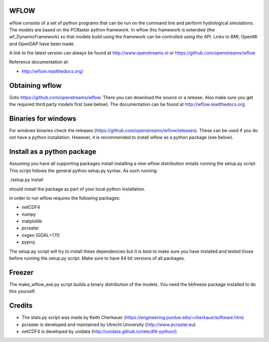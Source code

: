 WFLOW
=====

wflow consists of a set of python programs that can be run on the command line 
and perform hydrological simulations. The models are based on the PCRaster 
python framework. In wflow this framework is extended (the wf_DynamicFramework) 
so that models build using the framework can be controlled using the API. 
Links to BMI, OpenMI and OpenDAP have been made.

A link to the latest version can always be found at http://www.openstreams.nl or
https://github.com/openstreams/wflow 

Reference documentation at:

+ http://wflow.readthedocs.org/


Obtaining wflow
===============

Goto https://github.com/openstreams/wflow. There you can download the source or a release. Also make sure
you get the required third party models first (see below). The documentation can be found at
http://wflow.readthedocs.org


Binaries for windows
====================
For windows binaries check the releases (https://github.com/openstreams/wflow/releases). These can be used 
if you do not have a python installation. However, it is recommended to install wflow as a python package (see below).

Install as a python package
===========================

Assuming you have all supporting packages install installing a new wflow
distribution entails running the setup.py script. This script follows
the general python setup.py syntax. As such running:

./setup.py install

should install the package as part of your local python installation.


in order to run wflow requires the following packages:

+ netCDF4
+ numpy
+ matplotlib
+ pcraster
+ osgeo (GDAL=1.11)
+ pyproj

The setup.py script will try to install these dependencies but it is best to make
sure you have installed and tested those before running the setup.py script.
Make sure to have 64 bit versions of all packages.

Freezer
=======
The make_wflow_exe.py script builds a binary distribution of the models.
You need the bbfreeze package installed to do this yourself.



Credits
=======

+ The stats.py script was made by Keith Cherkauer (https://engineering.purdue.edu/~cherkaue/software.htm)

+ pcraster is developed and maintained by Utrecht University (http://www.pcraster.eu)

+ netCDF4 is developed by unidata (http://unidata.github.io/netcdf4-python/)


